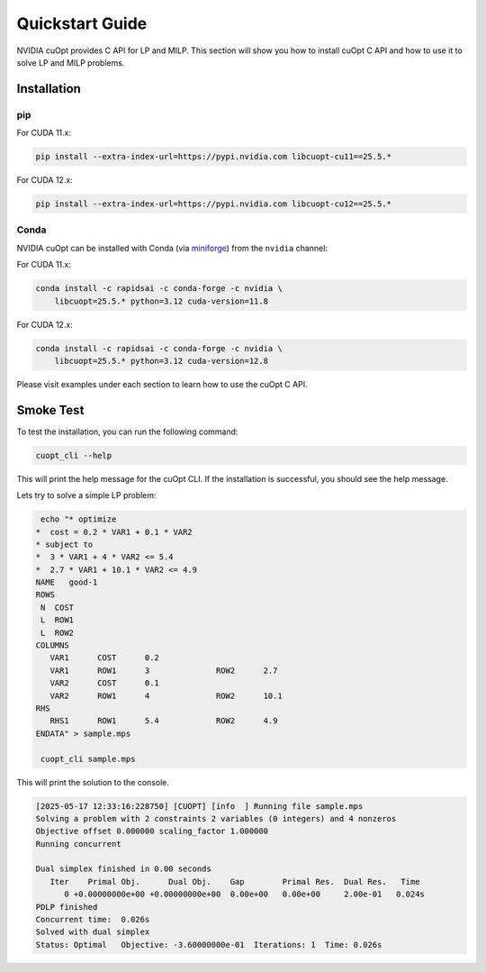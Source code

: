 =================
Quickstart Guide
=================

NVIDIA cuOpt provides C API for LP and MILP. This section will show you how to install cuOpt C API and how to use it to solve LP and MILP problems.


Installation
============

pip
---

For CUDA 11.x:

.. code-block:: bash

    pip install --extra-index-url=https://pypi.nvidia.com libcuopt-cu11==25.5.*

For CUDA 12.x:

.. code-block:: bash

    pip install --extra-index-url=https://pypi.nvidia.com libcuopt-cu12==25.5.*


Conda
-----

NVIDIA cuOpt can be installed with Conda (via `miniforge <https://github.com/conda-forge/miniforge>`_) from the ``nvidia`` channel:

For CUDA 11.x:

.. code-block:: bash

    conda install -c rapidsai -c conda-forge -c nvidia \
        libcuopt=25.5.* python=3.12 cuda-version=11.8

For CUDA 12.x:

.. code-block:: bash

    conda install -c rapidsai -c conda-forge -c nvidia \
        libcuopt=25.5.* python=3.12 cuda-version=12.8


Please visit examples under each section to learn how to use the cuOpt C API.


Smoke Test
==========

To test the installation, you can run the following command:

.. code-block:: bash

    cuopt_cli --help

This will print the help message for the cuOpt CLI. If the installation is successful, you should see the help message.

Lets try to solve a simple LP problem:

.. code-block:: bash

    echo "* optimize
   *  cost = 0.2 * VAR1 + 0.1 * VAR2
   * subject to
   *  3 * VAR1 + 4 * VAR2 <= 5.4
   *  2.7 * VAR1 + 10.1 * VAR2 <= 4.9
   NAME   good-1
   ROWS
    N  COST
    L  ROW1
    L  ROW2
   COLUMNS
      VAR1      COST      0.2
      VAR1      ROW1      3              ROW2      2.7
      VAR2      COST      0.1
      VAR2      ROW1      4              ROW2      10.1
   RHS
      RHS1      ROW1      5.4            ROW2      4.9
   ENDATA" > sample.mps

    cuopt_cli sample.mps

This will print the solution to the console.

.. code-block:: text
    
    [2025-05-17 12:33:16:228750] [CUOPT] [info  ] Running file sample.mps
    Solving a problem with 2 constraints 2 variables (0 integers) and 4 nonzeros
    Objective offset 0.000000 scaling_factor 1.000000
    Running concurrent

    Dual simplex finished in 0.00 seconds
       Iter    Primal Obj.      Dual Obj.    Gap        Primal Res.  Dual Res.   Time
          0 +0.00000000e+00 +0.00000000e+00  0.00e+00   0.00e+00     2.00e-01   0.024s
    PDLP finished
    Concurrent time:  0.026s
    Solved with dual simplex
    Status: Optimal   Objective: -3.60000000e-01  Iterations: 1  Time: 0.026s







